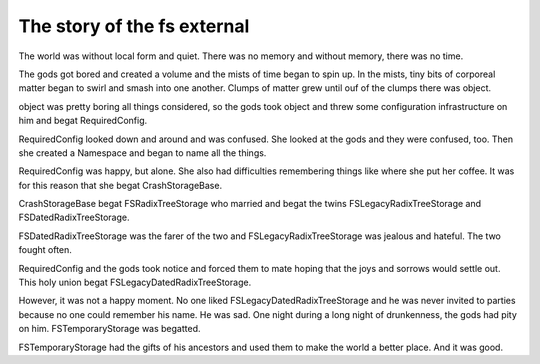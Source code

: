 The story of the fs external
============================

The world was without local form and quiet. There was no memory and without
memory, there was no time.

The gods got bored and created a volume and the mists of time began to spin up.
In the mists, tiny bits of corporeal matter began to swirl and smash into one
another. Clumps of matter grew until ouf of the clumps there was object.

object was pretty boring all things considered, so the gods took object and
threw some configuration infrastructure on him and begat RequiredConfig.

RequiredConfig looked down and around and was confused. She looked at the gods
and they were confused, too. Then she created a Namespace and began to name all
the things.

RequiredConfig was happy, but alone. She also had difficulties remembering
things like where she put her coffee. It was for this reason that she begat
CrashStorageBase.

CrashStorageBase begat FSRadixTreeStorage who married and begat the twins
FSLegacyRadixTreeStorage and FSDatedRadixTreeStorage.

FSDatedRadixTreeStorage was the farer of the two and FSLegacyRadixTreeStorage
was jealous and hateful. The two fought often.

RequiredConfig and the gods took notice and forced them to mate hoping that the
joys and sorrows would settle out. This holy union begat
FSLegacyDatedRadixTreeStorage.

However, it was not a happy moment. No one liked FSLegacyDatedRadixTreeStorage
and he was never invited to parties because no one could remember his name. He
was sad. One night during a long night of drunkenness, the gods had pity on him.
FSTemporaryStorage was begatted.

FSTemporaryStorage had the gifts of his ancestors and used them to make the
world a better place. And it was good.
